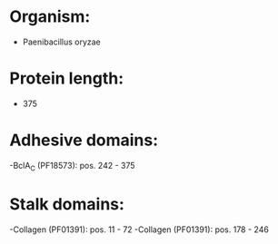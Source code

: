 * Organism:
- Paenibacillus oryzae
* Protein length:
- 375
* Adhesive domains:
-BclA_C (PF18573): pos. 242 - 375
* Stalk domains:
-Collagen (PF01391): pos. 11 - 72
-Collagen (PF01391): pos. 178 - 246

